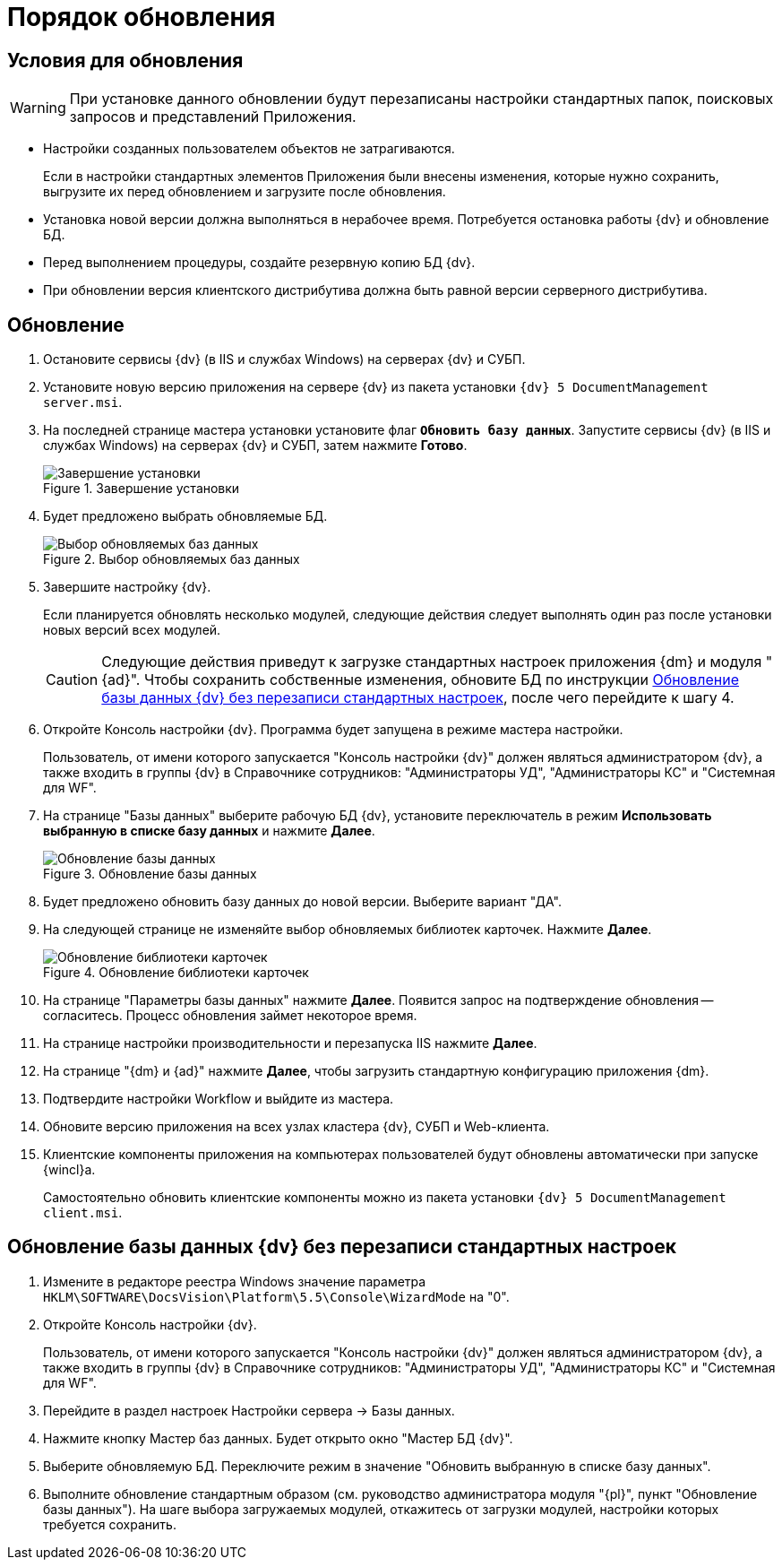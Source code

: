 = Порядок обновления

[#conditions]
== Условия для обновления

[WARNING]
====
При установке данного обновлении будут перезаписаны настройки стандартных папок, поисковых запросов и представлений Приложения.
====

* Настройки созданных пользователем объектов не затрагиваются.
+
Если в настройки стандартных элементов Приложения были внесены изменения, которые нужно сохранить, выгрузите их перед обновлением и загрузите после обновления.
+
* Установка новой версии должна выполняться в нерабочее время. Потребуется остановка работы {dv} и обновление БД.
* Перед выполнением процедуры, создайте резервную копию БД {dv}.
* При обновлении версия клиентского дистрибутива должна быть равной версии серверного дистрибутива.

[#update]
== Обновление

. Остановите сервисы {dv} (в IIS и службах Windows) на серверах {dv} и СУБП.
. Установите новую версию приложения на сервере {dv} из пакета установки `{dv} 5 DocumentManagement server.msi`.
. На последней странице мастера установки установите флаг `*Обновить базу данных*`. Запустите сервисы {dv} (в IIS и службах Windows) на серверах {dv} и СУБП, затем нажмите *Готово*.
+
.Завершение установки
image::updateDbAutoMode.png[Завершение установки]
+
. Будет предложено выбрать обновляемые БД.
+
.Выбор обновляемых баз данных
image::updateDbList.png[Выбор обновляемых баз данных]
+
. Завершите настройку {dv}.
+
Если планируется обновлять несколько модулей, следующие действия следует выполнять один раз после установки новых версий всех модулей.
+
[CAUTION]
====
Следующие действия приведут к загрузке стандартных настроек приложения {dm} и модуля "{ad}". Чтобы сохранить собственные изменения, обновите БД по инструкции <<update-no-overwrite,Обновление базы данных {dv} без перезаписи стандартных настроек>>, после чего перейдите к шагу 4.
====
+
. Откройте Консоль настройки {dv}. Программа будет запущена в режиме мастера настройки.
+
Пользователь, от имени которого запускается "Консоль настройки {dv}" должен являться администратором {dv}, а также входить в группы {dv} в Справочнике сотрудников: "Администраторы УД", "Администраторы КС" и "Системная для WF".
+
. На странице "Базы данных" выберите рабочую БД {dv}, установите переключатель в режим *Использовать выбранную в списке базу данных* и нажмите *Далее*.
+
.Обновление базы данных
image::updateDb.png[Обновление базы данных]
+
. Будет предложено обновить базу данных до новой версии. Выберите вариант "ДА".
. На следующей странице не изменяйте выбор обновляемых библиотек карточек. Нажмите *Далее*.
+
.Обновление библиотеки карточек
image::updateCardLib.png[Обновление библиотеки карточек]
+
. На странице "Параметры базы данных" нажмите *Далее*. Появится запрос на подтверждение обновления -- согласитесь. Процесс обновления займет некоторое время.
. На странице настройки производительности и перезапуска IIS нажмите *Далее*.
. На странице "{dm} и {ad}" нажмите *Далее*, чтобы загрузить стандартную конфигурацию приложения {dm}.
. Подтвердите настройки Workflow и выйдите из мастера.
. Обновите версию приложения на всех узлах кластера {dv}, СУБП и Web-клиента.
. Клиентские компоненты приложения на компьютерах пользователей будут обновлены автоматически при запуске {wincl}а.
+
Самостоятельно обновить клиентские компоненты можно из пакета установки `{dv} 5 DocumentManagement client.msi`.

[#update-no-overwrite]
== Обновление базы данных {dv} без перезаписи стандартных настроек

. Измените в редакторе реестра Windows значение параметра `HKLM\SOFTWARE\DocsVision\Platform\5.5\Console\WizardMode` на "0".
. Откройте Консоль настройки {dv}.
+
Пользователь, от имени которого запускается "Консоль настройки {dv}" должен являться администратором {dv}, а также входить в группы {dv} в Справочнике сотрудников: "Администраторы УД", "Администраторы КС" и "Системная для WF".
+
. Перейдите в раздел настроек Настройки сервера -&gt; Базы данных.
. Нажмите кнопку Мастер баз данных. Будет открыто окно "Мастер БД {dv}".
. Выберите обновляемую БД. Переключите режим в значение "Обновить выбранную в списке базу данных".
. Выполните обновление стандартным образом (см. руководство администратора модуля "{pl}", пункт "Обновление базы данных"). На шаге выбора загружаемых модулей, откажитесь от загрузки модулей, настройки которых требуется сохранить.
